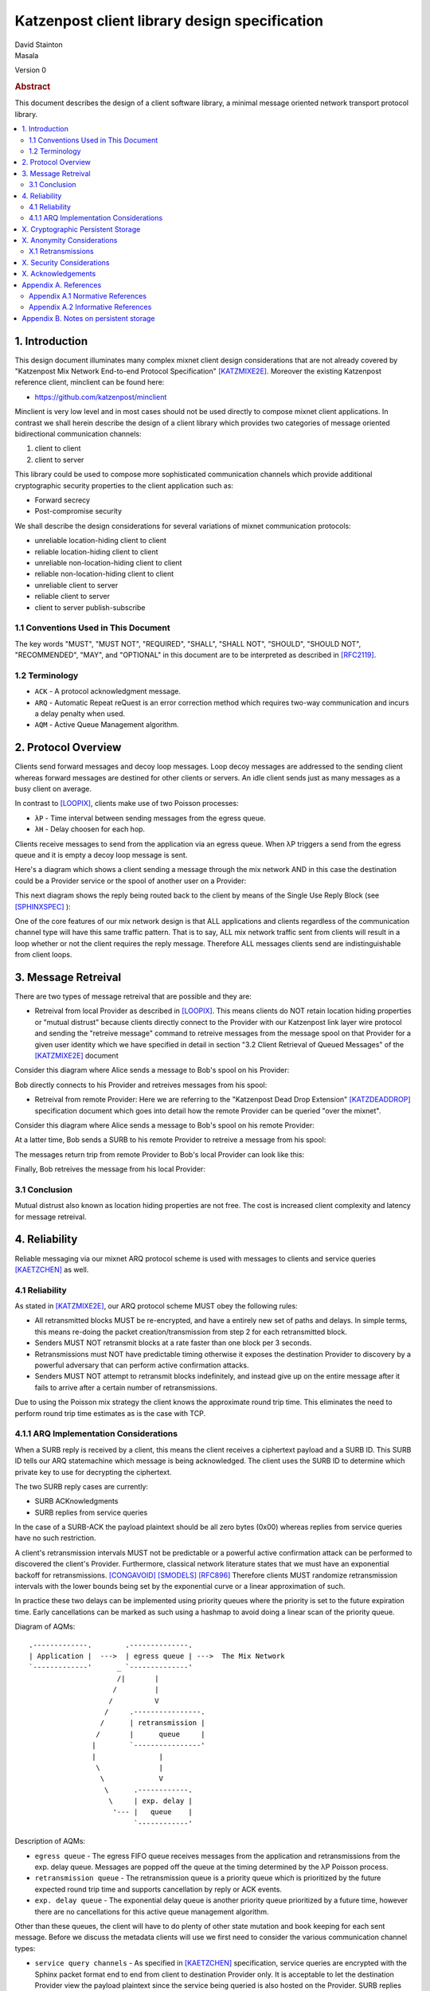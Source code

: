 Katzenpost client library design specification
**********************************************

| David Stainton
| Masala

Version 0

.. rubric:: Abstract

This document describes the design of a client software library,
a minimal message oriented network transport protocol library.

.. contents:: :local:


1. Introduction
===============

This design document illuminates many complex mixnet client design
considerations that are not already covered by "Katzenpost Mix Network
End-to-end Protocol Specification" [KATZMIXE2E]_.  Moreover the
existing Katzenpost reference client, minclient can be found here:

* https://github.com/katzenpost/minclient

Minclient is very low level and in most cases should not be used
directly to compose mixnet client applications. In contrast we shall
herein describe the design of a client library which provides two
categories of message oriented bidirectional communication channels:

1. client to client
2. client to server

This library could be used to compose more sophisticated communication
channels which provide additional cryptographic security properties to
the client application such as:

* Forward secrecy
* Post-compromise security

We shall describe the design considerations for several variations of
mixnet communication protocols:

* unreliable location-hiding client to client
* reliable location-hiding client to client
* unreliable non-location-hiding client to client
* reliable non-location-hiding client to client
* unreliable client to server
* reliable client to server
* client to server publish-subscribe


1.1 Conventions Used in This Document
-------------------------------------

The key words "MUST", "MUST NOT", "REQUIRED", "SHALL", "SHALL NOT",
"SHOULD", "SHOULD NOT", "RECOMMENDED", "MAY", and "OPTIONAL" in this
document are to be interpreted as described in [RFC2119]_.

1.2 Terminology
---------------

* ``ACK`` - A protocol acknowledgment message.

* ``ARQ`` - Automatic Repeat reQuest is an error correction method
  which requires two-way communication and incurs a delay penalty
  when used.

* ``AQM`` - Active Queue Management algorithm.

2. Protocol Overview
====================

Clients send forward messages and decoy loop messages. Loop decoy
messages are addressed to the sending client whereas forward messages
are destined for other clients or servers. An idle client sends just
as many messages as a busy client on average.

In contrast to [LOOPIX]_, clients make use of two Poisson processes:

* ``λP`` - Time interval between sending messages from the egress queue.
* ``λH`` - Delay choosen for each hop.

Clients receive messages to send from the application via an egress
queue. When λP triggers a send from the egress queue and it is empty
a decoy loop message is sent.

Here's a diagram which shows a client sending a message through the mix
network AND in this case the destination could be a Provider service or the
spool of another user on a Provider:

.. image:: diagrams/katzenpost_alice_loop1.png
   :alt: diagram 1
   :align: left

This next diagram shows the reply being routed back to the client by means of
the Single Use Reply Block (see [SPHINXSPEC]_ ):

.. image:: diagrams/katzenpost_alice_loop2.png
   :alt: diagram 2
   :align: left

One of the core features of our mix network design is that ALL applications
and clients regardless of the communication channel type will have this same
traffic pattern. That is to say, ALL mix network traffic sent from clients
will result in a loop whether or not the client requires the reply message.
Therefore ALL messages clients send are indistinguishable from client loops.

3. Message Retreival
====================

There are two types of message retreival that are possible and
they are:

* Retreival from local Provider as described in [LOOPIX]_. This means
  clients do NOT retain location hiding properties or "mutual
  distrust" because clients directly connect to the Provider with our
  Katzenpost link layer wire protocol and sending the "retreive
  message" command to retreive messages from the message spool on that
  Provider for a given user identity which we have specified in detail
  in section "3.2 Client Retrieval of Queued Messages" of the
  [KATZMIXE2E]_ document

Consider this diagram where Alice sends a message to Bob's spool on his Provider:

.. image:: diagrams/katzenpost_loopix1.png
   :alt: diagram 3
   :align: left


Bob directly connects to his Provider and retreives messages from his spool:

.. image:: diagrams/katzenpost_loopix2.png
   :alt: diagram 4
   :align: left


* Retreival from remote Provider: Here we are referring to the
  "Katzenpost Dead Drop Extension" [KATZDEADDROP]_ specification
  document which goes into detail how the remote Provider can be
  queried "over the mixnet".

Consider this diagram where Alice sends a message to Bob's spool on
his remote Provider:

.. image:: diagrams/katzenpost_net1.png
   :alt: diagram 5
   :align: left


At a latter time, Bob sends a SURB to his remote Provider to retreive
a message from his spool:

.. image:: diagrams/katzenpost_net2.png
   :alt: diagram 6
   :align: left


The messages return trip from remote Provider to Bob's local Provider
can look like this:

.. image:: diagrams/katzenpost_net3.png
   :alt: diagram 7
   :align: left


Finally, Bob retreives the message from his local Provider:

.. image:: diagrams/katzenpost_net4.png
   :alt: diagram 8
   :align: left


3.1 Conclusion
--------------

Mutual distrust also known as location hiding properties are not free.
The cost is increased client complexity and latency for message retreival.


4. Reliability
==============

Reliable messaging via our mixnet ARQ protocol scheme is used with
messages to clients and service queries [KAETZCHEN]_ as well.

4.1 Reliability
---------------

As stated in [KATZMIXE2E]_, our ARQ protocol scheme MUST obey the
following rules:

* All retransmitted blocks MUST be re-encrypted, and have a
  entirely new set of paths and delays. In simple terms, this
  means re-doing the packet creation/transmission from step 2
  for each retransmitted block.

* Senders MUST NOT retransmit blocks at a rate faster than one
  block per 3 seconds.

* Retransmissions must NOT have predictable timing otherwise
  it exposes the destination Provider to discovery by a
  powerful adversary that can perform active confirmation
  attacks.

* Senders MUST NOT attempt to retransmit blocks indefinitely,
  and instead give up on the entire message after it fails to
  arrive after a certain number of retransmissions.

Due to using the Poisson mix strategy the client knows the
approximate round trip time. This eliminates the need to perform
round trip time estimates as is the case with TCP.


4.1.1 ARQ Implementation Considerations
---------------------------------------

When a SURB reply is received by a client, this means the client
receives a ciphertext payload and a SURB ID. This SURB ID tells our
ARQ statemachine which message is being acknowledged. The client uses
the SURB ID to determine which private key to use for decrypting the
ciphertext.

The two SURB reply cases are currently:

* SURB ACKnowledgments
* SURB replies from service queries

In the case of a SURB-ACK the payload plaintext should be all zero
bytes (0x00) whereas replies from service queries have no such
restriction.

A client's retransmission intervals MUST not be predictable or a
powerful active confirmation attack can be performed to discovered the
client's Provider. Furthermore, classical network literature states
that we must have an exponential backoff for retransmissions. [CONGAVOID]_
[SMODELS]_  [RFC896]_ Therefore clients MUST randomize retransmission
intervals with the lower bounds being set by the exponential curve
or a linear approximation of such.

In practice these two delays can be implemented using priority queues
where the priority is set to the future expiration time. Early
cancellations can be marked as such using a hashmap to avoid doing a
linear scan of the priority queue.

Diagram of AQMs:
::
     .-------------.        .--------------.
     | Application |  --->  | egress queue | --->  The Mix Network
     `-------------'      _ `--------------'
                          /|       |
                         /         |
                        /          V
                       /     .----------------.
                      /      | retransmission |
                     /       |      queue     |
                    |        `----------------'
                    |               |
                     \              |
                      \             V
                       \      .------------.
                        \     | exp. delay |
                         '--- |   queue    |
                              `------------'

Description of AQMs:

* ``egress queue`` - The egress FIFO queue receives messages from the
  application and retransmissions from the exp. delay queue. Messages
  are popped off the queue at the timing determined by the λP Poisson
  process.

* ``retransmission queue`` - The retransmission queue is a priority
  queue which is prioritized by the future expected round trip time
  and supports cancellation by reply or ACK events.

* ``exp. delay queue`` - The exponential delay queue is another
  priority queue prioritized by a future time, however there are no
  cancellations for this active queue management algorithm.


Other than these queues, the client will have to do plenty of other
state mutation and book keeping for each sent message. Before we
discuss the metadata clients will use we first need to consider the
various communication channel types:

* ``service query channels`` - As specified in [KAETZCHEN]_ specification,
  service queries are encrypted with the Sphinx packet format end to end
  from client to destination Provider only. It is acceptable to let the
  destination Provider view the payload plaintext since the service
  being queried is also hosted on the Provider. SURB replies however are
  end to end encrypted all the way to the client. This channel is oddly
  similar to a half duplex network link in that the reply channel is not
  available to the service until the query with the SURB is received.

* ``client to client channels`` - This channel type requires the use
  of an additional encryption layer encapsulated by the Sphinx packet
  to protect some of the metadata from the destination Provider. As
  specified in [KATZMIXE2E]_, each retransmission must be encrypted anew
  with ``Noise_X_25519_ChaChaPoly_Blake2b`` thus resulting in differing
  ciphertexts. To construct this channel the two clients must exchange
  receiving usernames/Providers and public X25519 keys. This channel type
  supports mutual location hiding when clients exchange Providers which
  they do not directly connect to as specified in [KATZDEADDROP]_.

This ARQ scheme should work for both of these channel types.
Each message will have the following metadata:

* message ID
* message type
* number of retransmissions
* SURB ID
* SURB payload decryption key
* recipient user
* recipient Provider


X. Cryptographic Persistent Storage
===================================

* see below for Masala's notes on persistent storage

X. Anonymity Considerations
===========================

X.1 Retransmissions
-------------------

Mix network ARQ protocol error correction schemes MUST NOT have
predictable timing between retransmissions otherwise it exposes the
route destination to discovery by an adversary that can perform active
confirmation attacks.

Consider the following scenario where Bob retreives one message at a
time from his remote Provider AND an adversary has compromised his
remote Provider. This adversary also has the capability to cause
arbitrary outages in the mix network. The goal of the adversary is
to discover Bob's local Provider.

Bob sends a SURB to his remote Provider to retreive the first message:

.. image:: diagrams/katzenpost_active_correlation1.png
   :alt: diagram 9
   :align: left


The adversary causes an outage for half of the Providers in the network:

.. image:: diagrams/katzenpost_active_correlation2.png
   :alt: diagram 10
   :align: left


During this outage the remote Provider uses the SURB to send the reply
back to Bob's local Provider which is currently unable to receive
messages from the mix network:

.. image:: diagrams/katzenpost_active_correlation3.png
   :alt: diagram 11
   :align: left


Lacking any response within his round trip timeout duration, Bob
retransmits the same message retreival command. Since the adversary
has compromised Bob's remote Provider, they are now aware that Bob's
Provider must be one of the Providers among the set of Providers which
had the outage:

.. image:: diagrams/katzenpost_active_correlation4.png
   :alt: diagram 12
   :align: left


The adversay then causes an outage for half of the set previously made
to have an outage:

.. image:: diagrams/katzenpost_active_correlation5.png
   :alt: diagram 13
   :align: left


The remote Provider sends it's reponse to Bob's local Provider via the
SURB Bob sent.  In this case the outage happens to not affect Bob's
local Provider and therefore Bob increments his sequence number for
the next message retreival:

.. image:: diagrams/katzenpost_active_correlation6.png
   :alt: diagram 14
   :align: left

At this point if Bob sends another message retreival command with
the incremented message sequence number then it's game over for Bob
because the adversary will known exactly which is Bob's local Provider.
This attack is rather powerful in that the adversary is essentially
performing a search in logarithmic time with respect to the total number
of Providers in the network.


X. Security Considerations
==========================


X. Acknowledgements
===================

This client design is inspired by “The Loopix Anonymity System”
[LOOPIX]_ and in particular the specific decoy traffic design comes
from conversations with Claudia Diaz and Ania Piotrowska.


Appendix A. References
======================

Appendix A.1 Normative References
---------------------------------

.. [RFC2119]   Bradner, S., "Key words for use in RFCs to Indicate
               Requirement Levels", BCP 14, RFC 2119,
               DOI 10.17487/RFC2119, March 1997,
               <http://www.rfc-editor.org/info/rfc2119>.

.. [KATZMIXNET]  Angel, Y., Danezis, G., Diaz, C., Piotrowska, A., Stainton, D.,
                "Katzenpost Mix Network Specification", June 2017,
                <https://github.com/Katzenpost/docs/blob/master/specs/mixnet.rst>.

.. [KATZMIXE2E]  Angel, Y., Danezis, G., Diaz, C., Piotrowska, A., Stainton, D.,
                 "Katzenpost Mix Network End-to-end Protocol Specification", July 2017,
                 <https://github.com/katzenpost/docs/blob/master/specs/end_to_end.rst>.

.. [KATZDEADDROP] Stainton, D., "Katzenpost Dead Drop Extension", February 2018,
                  <https://github.com/Katzenpost/docs/blob/master/drafts/deaddrop.rst>.

.. [KAETZCHEN]  Angel, Y., Kaneko, K., Stainton, D.,
                "Katzenpost Provider-side Autoresponder", January 2018,
                <https://github.com/Katzenpost/docs/blob/master/drafts/kaetzchen.rst>.

Appendix A.2 Informative References
-----------------------------------

.. [LOOPIX]    Piotrowska, A., Hayes, J., Elahi, T., Meiser, S., Danezis, G.,
               “The Loopix Anonymity System”,
               USENIX, August, 2017
               <https://arxiv.org/pdf/1703.00536.pdf>.

.. [SPHINXSPEC] Angel, Y., Danezis, G., Diaz, C., Piotrowska, A., Stainton, D.,
                "Sphinx Mix Network Cryptographic Packet Format Specification"
                July 2017, <https://github.com/katzenpost/docs/blob/master/specs/sphinx.rst>.

.. [CONGAVOID] Jacobson, V., Karels, M., "Congestion Avoidance and Control",
               Symposium proceedings on Communications architectures and protocols,
               November 1988, <http://ee.lbl.gov/papers/congavoid.pdf>.

.. [SMODELS]  Kelly, F., "Stochastic Models of Computer Communication Systems",
              Journal of the Royal Statistical Society, 1985,
              <http://www.yaroslavvb.com/papers/notes/kelly-stochastic.pdf>.

.. [RFC896]  Nagle, J., "Congestion Control in IP/TCP Internetworks",
             January 1984, <https://tools.ietf.org/html/rfc896>.


Appendix B. Notes on persistent storage
=======================================

Storage can persistence shall have multiple implementations:
    * cryptographic storage to disk
    * plaintext memory storage

Storage API for communications metadata.
 * Records state of messages and SURB IDs for service replies or
   message acknowledgements. Items persisted link a specific queries
   with their replies. In the case of reliable messages ... In the
   case of a service query

Information that is contained in the metadata storage consists of:
 * Message ID, SURB ID, status triples
 * Message indices?

Information that is NOT stored in the metadata storage and is up to
the consumer of the client API to implement:
  * Contents of messages
  * Contacts of clients
  * Anything implemented by the API consumer

Implementations
 * In memory implementation. Nothing is persisted to disk, and all
   state is lost at program exit. No reliability guarrantees exist
   after a client instance is terminated.
 * On disk implementation. Message metadata is retained to disk for
   <duration> or until a message is acknowledged or a response is
   received. Upon restarting a client this metadata repository is
   loaded from disk.
 
API methods (subject to change)
 * Create initializes a metadata store
 * Read loads a metadata store from disk
 * Write writes a metadata store to disk
 * Destroy erases a metadata store from disk

Each store item contains one CBOR serialized structure that is
deserialized into program memory at client initialization. At client
graceful shutdown, state is stored to disk by serializing the
in-memory structure and writing it to disk. The storage API does NOT
provide journaling or fault handling in the event of a program
crash. (Too bad, so sad?).
